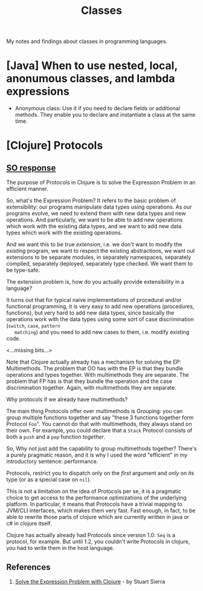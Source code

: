 #+TITLE: Classes

My notes and findings about classes in programming languages.

* [Java] When to use nested, local, anonumous classes, and lambda expressions

  - Anonymous class: Use it if you need to declare fields or
    additional methods. They enable you to declare and instantiate a
    class at the same time. 

* [Clojure] Protocols

** [[https://stackoverflow.com/questions/4509782/simple-explanation-of-clojure-protocols][SO response]]
   The purpose of Protocols in Clojure is to solve the Expression
   Problem in an efficient manner.

   So, what's the Expression Problem? It refers to the basic problem
   of extensibility: our programs manipulate data types using
   operations. As our programs evolve, we need to extend them with new
   data types and new operations. And particularly, we want to be able
   to add new operations which work with the existing data types, and
   we want to add new data types which work with the existing
   operations.

   And we want this to be true /extension/, i.e. we don't want to
   modify the /existing/ program, we want to respect the existing
   abstractions, we want out extensions to be separate modules, in
   separately namespaces, separately compiled, separately deployed,
   separately type checked. We want them to be type-safe.

   The extension problem is, how do you actually provide extensibility
   in a language?

   It turns out that for typical naive implementations of
   procedural and/or functional programming, it is very easy to add
   new operations (procedures, functions), but very hard to add new
   data types, since basically the operations work with the data types
   using some sort of case discrimination (=switch=, =case=, =pattern
   matching=) and you need to add new cases to them, i.e. modify
   existing code.

   <...missing bits...>
   
   Note that Clojure actually already has a mechanism for solving the
   EP: Multimethods. The problem that OO has with the EP is that they
   bundle operations and types together. With multimethods they are
   separate. The problem that FP has is that they bundle the operation
   and the case discrimination together. Again, with multimethods they
   are separate.

   Why protocols if we already have multimethods?

   The main thing Protocols offer over multimethods is Grouping: you
   can group multiple functions together and say "these 3 functions
   together form Protocol =Foo=". You cannot do that with
   multimethods, they always stand on their own. For example, you
   could declare that a =Stack= Protocol consists of both a =push= and
   a =pop= function /together/.

   So, Why not just add the capability to group multimethods together?
   There's a purely pragmatic reason, and it is why I used the word
   "efficient" in my introductory sentence: performance.

   Protocols, restrict you to dispatch only on the /first/ argument
   and /only/ on its type (or as a special case on =nil=).

   This is not a limitation on the idea of Protocols per se, it is a
   pragmatic choice to get access to the performance optimizations of
   the underlying platform. In particular, it means that Protocols
   have a trivial mapping to JVM/CLI interfaces, which makes them very
   fast. Fast enough, in fact, to be able to rewrite those parts of
   clojure which are currently written in java or c# in clojure
   itself.

   Clojure has actually already had Protocols since version 1.0: =Seq=
   is a protocol, for example. But until 1.2, you couldn't write
   Protocols in clojure, you had to write them in the host language.
** References

   1. [[https://www.ibm.com/developerworks/library/j-clojure-protocols/][Solve the Expression Problem with Clojure]] - by Stuart Sierra
